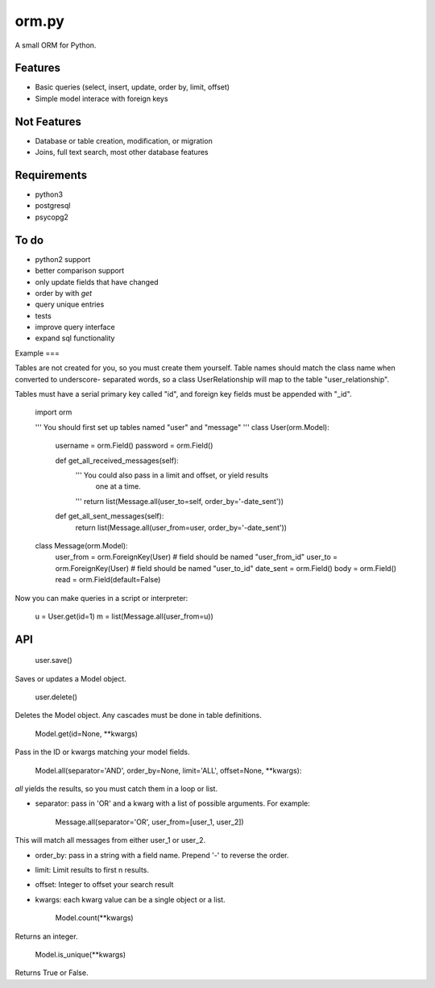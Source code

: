 orm.py
========

A small ORM for Python.

Features
--------

- Basic queries (select, insert, update, order by, limit, offset)
- Simple model interace with foreign keys


Not Features
------------

- Database or table creation, modification, or migration
- Joins, full text search, most other database features


Requirements
------------

- python3
- postgresql
- psycopg2


To do
-----

- python2 support
- better comparison support
- only update fields that have changed
- order by with `get`
- query unique entries
- tests
- improve query interface
- expand sql functionality


Example
===

Tables are not created for you, so you must create them yourself.
Table names should match the class name when converted to underscore-
separated words, so a class UserRelationship will map to the table
"user\_relationship".

Tables must have a serial primary key called "id", and foreign key
fields must be appended with "\_id".

    import orm

    ''' You should first set up tables named "user" and "message" '''
    class User(orm.Model):
        username = orm.Field()
        password = orm.Field()

        def get_all_received_messages(self):
            ''' You could also pass in a limit and offset, or yield results
                one at a time.
            '''
            return list(Message.all(user_to=self, order_by='-date_sent'))

        def get_all_sent_messages(self):
            return list(Message.all(user_from=user, order_by='-date_sent'))

    class Message(orm.Model):
        user_from = orm.ForeignKey(User) # field should be named "user_from_id"
        user_to = orm.ForeignKey(User) # field should be named "user_to_id"
        date_sent = orm.Field()
        body = orm.Field()
        read = orm.Field(default=False)        

Now you can make queries in a script or interpreter:

    u = User.get(id=1)
    m = list(Message.all(user_from=u))

API
---

    user.save()

Saves or updates a Model object.

    user.delete()

Deletes the Model object. Any cascades must be done in table definitions.    


    Model.get(id=None, **kwargs)

Pass in the ID or kwargs matching your model fields.

    Model.all(separator='AND', order_by=None, limit='ALL', offset=None, **kwargs):

`all` yields the results, so you must catch them in a loop or list.

- separator: pass in 'OR' and a kwarg with a list of possible arguments. For example:


    Message.all(separator='OR', user_from=[user_1, user_2])

This will match all messages from either user\_1 or user\_2.

- order\_by: pass in a string with a field name. Prepend '-' to reverse the order.

- limit: Limit results to first n results.

- offset: Integer to offset your search result

- kwargs: each kwarg value can be a single object or a list.


    Model.count(**kwargs)

Returns an integer.

    Model.is_unique(**kwargs)

Returns True or False.



